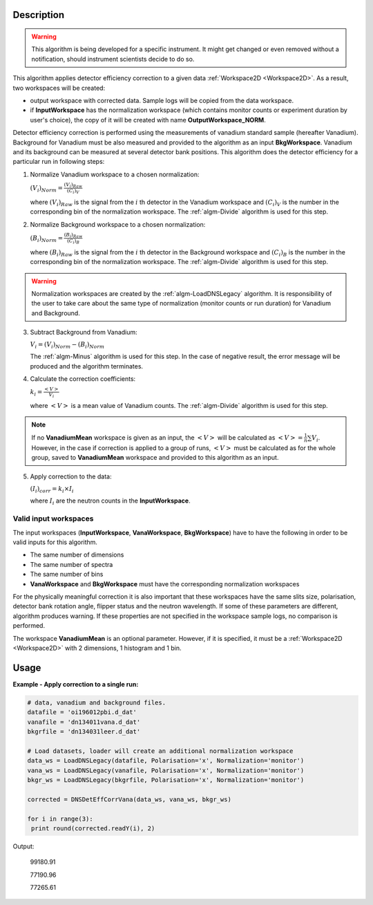 .. algorithm::

.. summary::

.. alias::

.. properties::

Description
-----------

.. warning::

   This algorithm is being developed for a specific instrument. It might get changed or even 
   removed without a notification, should instrument scientists decide to do so.

This algorithm applies detector efficiency correction to a given data :ref:`Workspace2D <Workspace2D>`. As a result, two workspaces will be created: 

-  output workspace with corrected data. Sample logs will be copied from the data workspace. 
-  if **InputWorkspace** has the normalization workspace (which contains monitor counts or experiment duration by user's choice), the copy of it will be created with name **OutputWorkspace_NORM**. 

Detector efficiency correction is performed using the measurements of vanadium standard sample (hereafter Vanadium). Background for Vanadium must be also measured and provided to the algorithm as an input **BkgWorkspace**. Vanadium and its background can be measured at several detector bank positions.  This algorithm does the detector efficiency for a particular run in following steps:

1. Normalize Vanadium workspace to a chosen normalization:

   :math:`(V_i)_{Norm} = \frac{(V_i)_{Raw}}{(C_i)_V}`

   where :math:`(V_i)_{Raw}` is the signal from the :math:`i` th detector in the Vanadium workspace and :math:`(C_i)_V` is the number in the corresponding bin of the normalization workspace. The :ref:`algm-Divide` algorithm is used for this step.

2. Normalize Background workspace to a chosen normalization:

   :math:`(B_i)_{Norm} = \frac{(B_i)_{Raw}}{(C_i)_B}`
   
   where :math:`(B_i)_{Raw}` is the signal from the :math:`i` th detector in the Background workspace and :math:`(C_i)_B` is the number in the corresponding bin of the normalization workspace. The :ref:`algm-Divide` algorithm is used for this step.

.. warning::

    Normalization workspaces are created by the :ref:`algm-LoadDNSLegacy` algorithm. 
    It is responsibility of the user to take care about the same type of normalization (monitor counts or run duration) for Vanadium and Background.

3. Subtract Background from Vanadium:

   :math:`V_i = (V_i)_{Norm} - (B_i)_{Norm}`

   The :ref:`algm-Minus` algorithm is used for this step. In the case of negative result, the error message will be produced and the algorithm terminates.

4. Calculate the correction coefficients:

   :math:`k_i = \frac{<V>}{V_i}`

   where :math:`<V>` is a mean value of Vanadium counts. The :ref:`algm-Divide` algorithm is used for this step.

.. note::
    
    If no **VanadiumMean** workspace is given as an input, the :math:`<V>` will be calculated as :math:`<V> = \frac{1}{n}\sum V_i`. However, in the case if correction is applied to a group of runs, :math:`<V>` must be calculated as for the whole group, saved to **VanadiumMean** workspace and provided to this algorithm as an input.

5. Apply correction to the data:

   :math:`(I_i)_{corr} = k_i\times I_i`

   where :math:`I_i` are the neutron counts in the **InputWorkspace**.


Valid input workspaces
######################

The input workspaces (**InputWorkspace**, **VanaWorkspace**, **BkgWorkspace**) have to have the following in order to be valid inputs for this algorithm.

-  The same number of dimensions
-  The same number of spectra
-  The same number of bins
-  **VanaWorkspace** and **BkgWorkspace** must have the corresponding normalization workspaces

For the physically meaningful correction it is also important that these workspaces have the same slits size, polarisation, detector bank rotation angle, flipper status and the neutron wavelength. If some of these parameters are different, algorithm produces warning. If these properties are not specified in the workspace sample logs, no comparison is performed.

The workspace **VanadiumMean** is an optional parameter. However, if it is specified, it must be a :ref:`Workspace2D <Workspace2D>` with 2 dimensions, 1 histogram and 1 bin.


Usage
-----

**Example - Apply correction to a single run:**

.. code-block:: python

   # data, vanadium and background files.
   datafile = 'oi196012pbi.d_dat'
   vanafile = 'dn134011vana.d_dat'
   bkgrfile = 'dn134031leer.d_dat'

   # Load datasets, loader will create an additional normalization workspace
   data_ws = LoadDNSLegacy(datafile, Polarisation='x', Normalization='monitor')
   vana_ws = LoadDNSLegacy(vanafile, Polarisation='x', Normalization='monitor')
   bkgr_ws = LoadDNSLegacy(bkgrfile, Polarisation='x', Normalization='monitor')

   corrected = DNSDetEffCorrVana(data_ws, vana_ws, bkgr_ws)

   for i in range(3):
    print round(corrected.readY(i), 2)

Output:

   99180.91

   77190.96
   
   77265.61

.. categories::

.. sourcelink::
